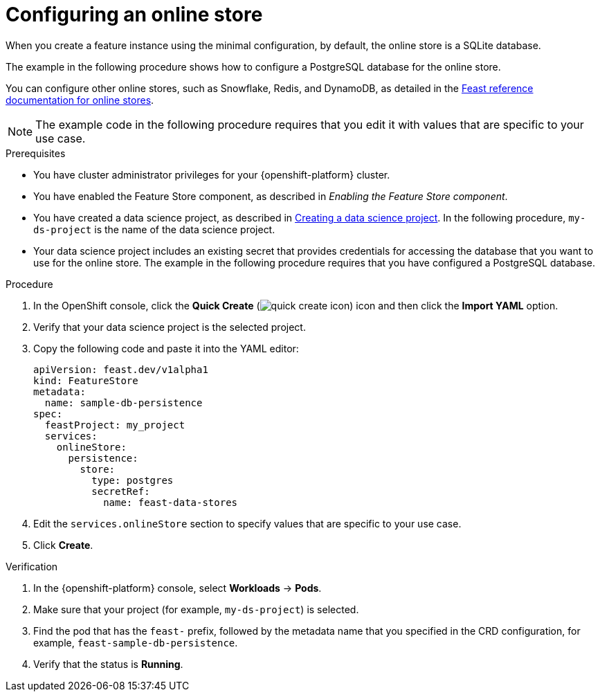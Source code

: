 :_module-type: PROCEDURE

[id="configuring-an-online-store_{context}"]
= Configuring an online store

[role='_abstract']
When you create a feature instance using the minimal configuration, by default, the online store is a SQLite database.

The example in the following procedure shows how to configure a PostgreSQL database for the online store.

You can configure other online stores, such as Snowflake, Redis, and DynamoDB, as detailed in the link:https://docs.feast.dev/v0.49-branch/reference/online-stores[Feast reference documentation for online stores^].

NOTE: The example code in the following procedure requires that you edit it with values that are specific to your use case.

.Prerequisites

* You have cluster administrator privileges for your {openshift-platform} cluster.

* You have enabled the Feature Store component, as described in _Enabling the Feature Store component_.

ifndef::upstream[]
* You have created a data science project, as described in link:{rhoaidocshome}{default-format-url}/working_on_data_science_projects/using-data-science-projects_projects#creating-a-data-science-project_projects[Creating a data science project]. In the following procedure, `my-ds-project` is the name of the data science project.
endif::[]

ifdef::upstream[]
* You have created a data science project, as described in link:{odhdocshome}/working-on-data-science-projects/#creating-a-data-science-project_projects[Creating a data science project]. In the following procedure, `my-ds-project` is the name of the data science project.
endif::[]

* Your data science project includes an existing secret that provides credentials for accessing the database that you want to use for the online store. The example in the following procedure requires that you have configured a PostgreSQL database.

.Procedure

. In the OpenShift console, click the *Quick Create* (image:images/quick-create-icon.png[]) icon and then click the *Import YAML* option.
. Verify that your data science project is the selected project.
. Copy the following code and paste it into the YAML editor:  
+
[.lines_space]
[.console-input]
[source, yaml]
----
apiVersion: feast.dev/v1alpha1
kind: FeatureStore
metadata:
  name: sample-db-persistence
spec:
  feastProject: my_project
  services: 
    onlineStore:
      persistence:
        store:
          type: postgres
          secretRef:
            name: feast-data-stores
----

. Edit the `services.onlineStore` section to specify values that are specific to your use case.

. Click *Create*.

.Verification

. In the {openshift-platform} console, select *Workloads* -> *Pods*.
. Make sure that your project (for example, `my-ds-project`) is selected.
. Find the pod that has the `feast-` prefix, followed by the metadata name that you specified in the CRD configuration, for example, `feast-sample-db-persistence`.
. Verify that the status is *Running*.

